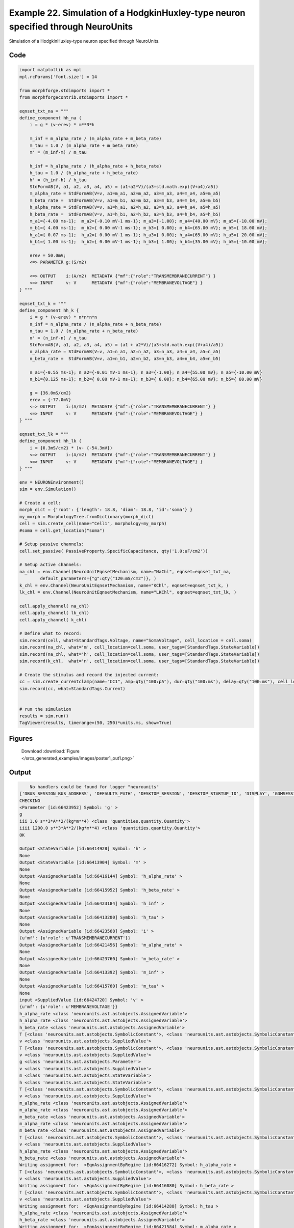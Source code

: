 
.. _example_poster1:

Example 22. Simulation of a HodgkinHuxley-type neuron specified through NeuroUnits
==================================================================================


Simulation of a HodgkinHuxley-type neuron specified through NeuroUnits.

Code
~~~~

.. code-block:: python

    
    
    
    
    
    
    
    
    
    
    
    import matplotlib as mpl
    mpl.rcParams['font.size'] = 14
    
    from morphforge.stdimports import *
    from morphforgecontrib.stdimports import *
    
    eqnset_txt_na = """
    define_component hh_na {
        i = g * (v-erev) * m**3*h
    
        m_inf = m_alpha_rate / (m_alpha_rate + m_beta_rate)
        m_tau = 1.0 / (m_alpha_rate + m_beta_rate)
        m' = (m_inf-m) / m_tau
    
        h_inf = h_alpha_rate / (h_alpha_rate + h_beta_rate)
        h_tau = 1.0 / (h_alpha_rate + h_beta_rate)
        h' = (h_inf-h) / h_tau
        StdFormAB(V, a1, a2, a3, a4, a5) = (a1+a2*V)/(a3+std.math.exp((V+a4)/a5))
        m_alpha_rate = StdFormAB(V=v, a1=m_a1, a2=m_a2, a3=m_a3, a4=m_a4, a5=m_a5)
        m_beta_rate =  StdFormAB(V=v, a1=m_b1, a2=m_b2, a3=m_b3, a4=m_b4, a5=m_b5)
        h_alpha_rate = StdFormAB(V=v, a1=h_a1, a2=h_a2, a3=h_a3, a4=h_a4, a5=h_a5)
        h_beta_rate =  StdFormAB(V=v, a1=h_b1, a2=h_b2, a3=h_b3, a4=h_b4, a5=h_b5)
        m_a1={-4.00 ms-1};  m_a2={-0.10 mV-1 ms-1}; m_a3={-1.00}; m_a4={40.00 mV}; m_a5={-10.00 mV};
        m_b1={ 4.00 ms-1};  m_b2={ 0.00 mV-1 ms-1}; m_b3={ 0.00}; m_b4={65.00 mV}; m_b5={ 18.00 mV};
        h_a1={ 0.07 ms-1};  h_a2={ 0.00 mV-1 ms-1}; h_a3={ 0.00}; h_a4={65.00 mV}; h_a5={ 20.00 mV};
        h_b1={ 1.00 ms-1};  h_b2={ 0.00 mV-1 ms-1}; h_b3={ 1.00}; h_b4={35.00 mV}; h_b5={-10.00 mV};
    
        erev = 50.0mV;
        <=> PARAMETER g:(S/m2)
    
        <=> OUTPUT    i:(A/m2)  METADATA {"mf":{"role":"TRANSMEMBRANECURRENT"} }
        <=> INPUT     v: V      METADATA {"mf":{"role":"MEMBRANEVOLTAGE"} }
    } """
    
    eqnset_txt_k = """
    define_component hh_k {
        i = g * (v-erev) * n*n*n*n
        n_inf = n_alpha_rate / (n_alpha_rate + n_beta_rate)
        n_tau = 1.0 / (n_alpha_rate + n_beta_rate)
        n' = (n_inf-n) / n_tau
        StdFormAB(V, a1, a2, a3, a4, a5) = (a1 + a2*V)/(a3+std.math.exp((V+a4)/a5))
        n_alpha_rate = StdFormAB(V=v, a1=n_a1, a2=n_a2, a3=n_a3, a4=n_a4, a5=n_a5)
        n_beta_rate =  StdFormAB(V=v, a1=n_b1, a2=n_b2, a3=n_b3, a4=n_b4, a5=n_b5)
    
        n_a1={-0.55 ms-1}; n_a2={-0.01 mV-1 ms-1}; n_a3={-1.00}; n_a4={55.00 mV}; n_a5={-10.00 mV}
        n_b1={0.125 ms-1}; n_b2={ 0.00 mV-1 ms-1}; n_b3={ 0.00}; n_b4={65.00 mV}; n_b5={ 80.00 mV}
    
        g = {36.0mS/cm2}
        erev = {-77.0mV}
        <=> OUTPUT    i:(A/m2)  METADATA {"mf":{"role":"TRANSMEMBRANECURRENT"} }
        <=> INPUT     v: V      METADATA {"mf":{"role":"MEMBRANEVOLTAGE"} }
    } """
    
    eqnset_txt_lk = """
    define_component hh_lk {
        i = {0.3mS/cm2} * (v- {-54.3mV})
        <=> OUTPUT    i:(A/m2)  METADATA {"mf":{"role":"TRANSMEMBRANECURRENT"} }
        <=> INPUT     v: V      METADATA {"mf":{"role":"MEMBRANEVOLTAGE"} }
    } """
    
    env = NEURONEnvironment()
    sim = env.Simulation()
    
    # Create a cell:
    morph_dict = {'root': {'length': 18.8, 'diam': 18.8, 'id':'soma'} }
    my_morph = MorphologyTree.fromDictionary(morph_dict)
    cell = sim.create_cell(name="Cell1", morphology=my_morph)
    #soma = cell.get_location("soma")
    
    # Setup passive channels:
    cell.set_passive( PassiveProperty.SpecificCapacitance, qty('1.0:uF/cm2'))
    
    # Setup active channels:
    na_chl = env.Channel(NeuroUnitEqnsetMechanism, name="NaChl", eqnset=eqnset_txt_na,
            default_parameters={"g":qty("120:mS/cm2")}, )
    k_chl = env.Channel(NeuroUnitEqnsetMechanism, name="KChl", eqnset=eqnset_txt_k, )
    lk_chl = env.Channel(NeuroUnitEqnsetMechanism, name="LKChl", eqnset=eqnset_txt_lk, )
    
    cell.apply_channel( na_chl)
    cell.apply_channel( lk_chl)
    cell.apply_channel( k_chl)
    
    # Define what to record:
    sim.record(cell, what=StandardTags.Voltage, name="SomaVoltage", cell_location = cell.soma)
    sim.record(na_chl, what='m', cell_location=cell.soma, user_tags=[StandardTags.StateVariable])
    sim.record(na_chl, what='h', cell_location=cell.soma, user_tags=[StandardTags.StateVariable])
    sim.record(k_chl,  what='n', cell_location=cell.soma, user_tags=[StandardTags.StateVariable])
    
    # Create the stimulus and record the injected current:
    cc = sim.create_currentclamp(name="CC1", amp=qty("100:pA"), dur=qty("100:ms"), delay=qty("100:ms"), cell_location=cell.soma)
    sim.record(cc, what=StandardTags.Current)
    
    
    # run the simulation
    results = sim.run()
    TagViewer(results, timerange=(50, 250)*units.ms, show=True)
    
    
    




Figures
~~~~~~~~


.. figure:: /srcs_generated_examples/images/poster1_out1.png
    :width: 3in
    :figwidth: 4in

    Download :download:`Figure </srcs_generated_examples/images/poster1_out1.png>`






Output
~~~~~~

.. code-block:: bash

        No handlers could be found for logger "neurounits"
    ['DBUS_SESSION_BUS_ADDRESS', 'DEFAULTS_PATH', 'DESKTOP_SESSION', 'DESKTOP_STARTUP_ID', 'DISPLAY', 'GDMSESSION', 'GNOME_KEYRING_CONTROL', 'GNOME_KEYRING_PID', 'GREP_COLOR', 'GREP_OPTIONS', 'GRIN_ARGS', 'GTK_MODULES', 'HOME', 'INFANDANGO_CONFIGFILE', 'INFANDANGO_ROOT', 'LANG', 'LANGUAGE', 'LC_CTYPE', 'LESS', 'LOGNAME', 'LSCOLORS', 'MANDATORY_PATH', 'MREORG_CONFIG', 'OLDPWD', 'PAGER', 'PATH', 'PWD', 'PYTHONPATH', 'SHELL', 'SHLVL', 'SSH_AGENT_PID', 'SSH_AUTH_SOCK', 'TERM', 'TEXTDOMAIN', 'TEXTDOMAINDIR', 'UBUNTU_MENUPROXY', 'USER', 'WINDOWID', 'XAUTHORITY', 'XDG_CONFIG_DIRS', 'XDG_DATA_DIRS', 'XDG_RUNTIME_DIR', 'XDG_SEAT_PATH', 'XDG_SESSION_COOKIE', 'XDG_SESSION_PATH', 'XTERM_LOCALE', 'XTERM_SHELL', 'XTERM_VERSION', '_', '_JAVA_AWT_WM_NONREPARENTING']
    CHECKING
    <Parameter [id:66423952] Symbol: 'g' >
    g
    iii 1.0 s**3*A**2/(kg*m**4) <class 'quantities.quantity.Quantity'>
    iiii 1200.0 s**3*A**2/(kg*m**4) <class 'quantities.quantity.Quantity'>
    OK
    
    Output <StateVariable [id:66414928] Symbol: 'h' >
    None
    Output <StateVariable [id:66413904] Symbol: 'm' >
    None
    Output <AssignedVariable [id:66416144] Symbol: 'h_alpha_rate' >
    None
    Output <AssignedVariable [id:66415952] Symbol: 'h_beta_rate' >
    None
    Output <AssignedVariable [id:66423184] Symbol: 'h_inf' >
    None
    Output <AssignedVariable [id:66413200] Symbol: 'h_tau' >
    None
    Output <AssignedVariable [id:66423568] Symbol: 'i' >
    {u'mf': {u'role': u'TRANSMEMBRANECURRENT'}}
    Output <AssignedVariable [id:66421456] Symbol: 'm_alpha_rate' >
    None
    Output <AssignedVariable [id:66423760] Symbol: 'm_beta_rate' >
    None
    Output <AssignedVariable [id:66413392] Symbol: 'm_inf' >
    None
    Output <AssignedVariable [id:66415760] Symbol: 'm_tau' >
    None
    input <SuppliedValue [id:66424720] Symbol: 'v' >
    {u'mf': {u'role': u'MEMBRANEVOLTAGE'}}
    h_alpha_rate <class 'neurounits.ast.astobjects.AssignedVariable'>
    h_alpha_rate <class 'neurounits.ast.astobjects.AssignedVariable'>
    h_beta_rate <class 'neurounits.ast.astobjects.AssignedVariable'>
    T [<class 'neurounits.ast.astobjects.SymbolicConstant'>, <class 'neurounits.ast.astobjects.SymbolicConstant'>, <class 'neurounits.ast.astobjects.SymbolicConstant'>, <class 'neurounits.ast.astobjects.SymbolicConstant'>, <class 'neurounits.ast.astobjects.SymbolicConstant'>, <class 'neurounits.ast.astobjects.SuppliedValue'>]
    v <class 'neurounits.ast.astobjects.SuppliedValue'>
    T [<class 'neurounits.ast.astobjects.SymbolicConstant'>, <class 'neurounits.ast.astobjects.SymbolicConstant'>, <class 'neurounits.ast.astobjects.SymbolicConstant'>, <class 'neurounits.ast.astobjects.SymbolicConstant'>, <class 'neurounits.ast.astobjects.SymbolicConstant'>, <class 'neurounits.ast.astobjects.SuppliedValue'>]
    v <class 'neurounits.ast.astobjects.SuppliedValue'>
    g <class 'neurounits.ast.astobjects.Parameter'>
    v <class 'neurounits.ast.astobjects.SuppliedValue'>
    m <class 'neurounits.ast.astobjects.StateVariable'>
    h <class 'neurounits.ast.astobjects.StateVariable'>
    T [<class 'neurounits.ast.astobjects.SymbolicConstant'>, <class 'neurounits.ast.astobjects.SymbolicConstant'>, <class 'neurounits.ast.astobjects.SymbolicConstant'>, <class 'neurounits.ast.astobjects.SymbolicConstant'>, <class 'neurounits.ast.astobjects.SymbolicConstant'>, <class 'neurounits.ast.astobjects.SuppliedValue'>]
    v <class 'neurounits.ast.astobjects.SuppliedValue'>
    m_alpha_rate <class 'neurounits.ast.astobjects.AssignedVariable'>
    m_alpha_rate <class 'neurounits.ast.astobjects.AssignedVariable'>
    m_beta_rate <class 'neurounits.ast.astobjects.AssignedVariable'>
    m_alpha_rate <class 'neurounits.ast.astobjects.AssignedVariable'>
    m_beta_rate <class 'neurounits.ast.astobjects.AssignedVariable'>
    T [<class 'neurounits.ast.astobjects.SymbolicConstant'>, <class 'neurounits.ast.astobjects.SymbolicConstant'>, <class 'neurounits.ast.astobjects.SymbolicConstant'>, <class 'neurounits.ast.astobjects.SymbolicConstant'>, <class 'neurounits.ast.astobjects.SymbolicConstant'>, <class 'neurounits.ast.astobjects.SuppliedValue'>]
    v <class 'neurounits.ast.astobjects.SuppliedValue'>
    h_alpha_rate <class 'neurounits.ast.astobjects.AssignedVariable'>
    h_beta_rate <class 'neurounits.ast.astobjects.AssignedVariable'>
    Writing assignment for:  <EqnAssignmentByRegime [id:66416272] Symbol: h_alpha_rate >
    T [<class 'neurounits.ast.astobjects.SymbolicConstant'>, <class 'neurounits.ast.astobjects.SymbolicConstant'>, <class 'neurounits.ast.astobjects.SymbolicConstant'>, <class 'neurounits.ast.astobjects.SymbolicConstant'>, <class 'neurounits.ast.astobjects.SymbolicConstant'>, <class 'neurounits.ast.astobjects.SuppliedValue'>]
    v <class 'neurounits.ast.astobjects.SuppliedValue'>
    Writing assignment for:  <EqnAssignmentByRegime [id:66416080] Symbol: h_beta_rate >
    T [<class 'neurounits.ast.astobjects.SymbolicConstant'>, <class 'neurounits.ast.astobjects.SymbolicConstant'>, <class 'neurounits.ast.astobjects.SymbolicConstant'>, <class 'neurounits.ast.astobjects.SymbolicConstant'>, <class 'neurounits.ast.astobjects.SymbolicConstant'>, <class 'neurounits.ast.astobjects.SuppliedValue'>]
    v <class 'neurounits.ast.astobjects.SuppliedValue'>
    Writing assignment for:  <EqnAssignmentByRegime [id:66414288] Symbol: h_tau >
    h_alpha_rate <class 'neurounits.ast.astobjects.AssignedVariable'>
    h_beta_rate <class 'neurounits.ast.astobjects.AssignedVariable'>
    Writing assignment for:  <EqnAssignmentByRegime [id:66421584] Symbol: m_alpha_rate >
    T [<class 'neurounits.ast.astobjects.SymbolicConstant'>, <class 'neurounits.ast.astobjects.SymbolicConstant'>, <class 'neurounits.ast.astobjects.SymbolicConstant'>, <class 'neurounits.ast.astobjects.SymbolicConstant'>, <class 'neurounits.ast.astobjects.SymbolicConstant'>, <class 'neurounits.ast.astobjects.SuppliedValue'>]
    v <class 'neurounits.ast.astobjects.SuppliedValue'>
    Writing assignment for:  <EqnAssignmentByRegime [id:66423696] Symbol: i >
    g <class 'neurounits.ast.astobjects.Parameter'>
    v <class 'neurounits.ast.astobjects.SuppliedValue'>
    m <class 'neurounits.ast.astobjects.StateVariable'>
    h <class 'neurounits.ast.astobjects.StateVariable'>
    Writing assignment for:  <EqnAssignmentByRegime [id:66423888] Symbol: m_beta_rate >
    T [<class 'neurounits.ast.astobjects.SymbolicConstant'>, <class 'neurounits.ast.astobjects.SymbolicConstant'>, <class 'neurounits.ast.astobjects.SymbolicConstant'>, <class 'neurounits.ast.astobjects.SymbolicConstant'>, <class 'neurounits.ast.astobjects.SymbolicConstant'>, <class 'neurounits.ast.astobjects.SuppliedValue'>]
    v <class 'neurounits.ast.astobjects.SuppliedValue'>
    Writing assignment for:  <EqnAssignmentByRegime [id:66415888] Symbol: m_tau >
    m_alpha_rate <class 'neurounits.ast.astobjects.AssignedVariable'>
    m_beta_rate <class 'neurounits.ast.astobjects.AssignedVariable'>
    Writing assignment for:  <EqnAssignmentByRegime [id:66423312] Symbol: h_inf >
    h_alpha_rate <class 'neurounits.ast.astobjects.AssignedVariable'>
    h_alpha_rate <class 'neurounits.ast.astobjects.AssignedVariable'>
    h_beta_rate <class 'neurounits.ast.astobjects.AssignedVariable'>
    Writing assignment for:  <EqnAssignmentByRegime [id:66413520] Symbol: m_inf >
    m_alpha_rate <class 'neurounits.ast.astobjects.AssignedVariable'>
    m_alpha_rate <class 'neurounits.ast.astobjects.AssignedVariable'>
    m_beta_rate <class 'neurounits.ast.astobjects.AssignedVariable'>
    h_inf <class 'neurounits.ast.astobjects.AssignedVariable'>
    h <class 'neurounits.ast.astobjects.StateVariable'>
    h_tau <class 'neurounits.ast.astobjects.AssignedVariable'>
    m_inf <class 'neurounits.ast.astobjects.AssignedVariable'>
    m <class 'neurounits.ast.astobjects.StateVariable'>
    m_tau <class 'neurounits.ast.astobjects.AssignedVariable'>
    __exp__
    x <class 'neurounits.ast.astobjects.FunctionDefParameter'>
    a1 <class 'neurounits.ast.astobjects.FunctionDefParameter'>
    a2 <class 'neurounits.ast.astobjects.FunctionDefParameter'>
    V <class 'neurounits.ast.astobjects.FunctionDefParameter'>
    a3 <class 'neurounits.ast.astobjects.FunctionDefParameter'>
    T [<class 'neurounits.ast.astobjects.DivOp'>]
    V <class 'neurounits.ast.astobjects.FunctionDefParameter'>
    a4 <class 'neurounits.ast.astobjects.FunctionDefParameter'>
    a5 <class 'neurounits.ast.astobjects.FunctionDefParameter'>
    Output <StateVariable [id:66486224] Symbol: 'n' >
    None
    Output <AssignedVariable [id:66491024] Symbol: 'i' >
    {u'mf': {u'role': u'TRANSMEMBRANECURRENT'}}
    Output <AssignedVariable [id:66483216] Symbol: 'n_alpha_rate' >
    None
    Output <AssignedVariable [id:66492752] Symbol: 'n_beta_rate' >
    None
    Output <AssignedVariable [id:66490448] Symbol: 'n_inf' >
    None
    Output <AssignedVariable [id:66492368] Symbol: 'n_tau' >
    None
    input <SuppliedValue [id:66492944] Symbol: 'v' >
    {u'mf': {u'role': u'MEMBRANEVOLTAGE'}}
    n_alpha_rate <class 'neurounits.ast.astobjects.AssignedVariable'>
    n_beta_rate <class 'neurounits.ast.astobjects.AssignedVariable'>
    v <class 'neurounits.ast.astobjects.SuppliedValue'>
    n <class 'neurounits.ast.astobjects.StateVariable'>
    n <class 'neurounits.ast.astobjects.StateVariable'>
    n <class 'neurounits.ast.astobjects.StateVariable'>
    n <class 'neurounits.ast.astobjects.StateVariable'>
    T [<class 'neurounits.ast.astobjects.SymbolicConstant'>, <class 'neurounits.ast.astobjects.SymbolicConstant'>, <class 'neurounits.ast.astobjects.SymbolicConstant'>, <class 'neurounits.ast.astobjects.SymbolicConstant'>, <class 'neurounits.ast.astobjects.SymbolicConstant'>, <class 'neurounits.ast.astobjects.SuppliedValue'>]
    v <class 'neurounits.ast.astobjects.SuppliedValue'>
    T [<class 'neurounits.ast.astobjects.SymbolicConstant'>, <class 'neurounits.ast.astobjects.SymbolicConstant'>, <class 'neurounits.ast.astobjects.SymbolicConstant'>, <class 'neurounits.ast.astobjects.SymbolicConstant'>, <class 'neurounits.ast.astobjects.SymbolicConstant'>, <class 'neurounits.ast.astobjects.SuppliedValue'>]
    v <class 'neurounits.ast.astobjects.SuppliedValue'>
    n_alpha_rate <class 'neurounits.ast.astobjects.AssignedVariable'>
    n_alpha_rate <class 'neurounits.ast.astobjects.AssignedVariable'>
    n_beta_rate <class 'neurounits.ast.astobjects.AssignedVariable'>
    Writing assignment for:  <EqnAssignmentByRegime [id:66491152] Symbol: i >
    v <class 'neurounits.ast.astobjects.SuppliedValue'>
    n <class 'neurounits.ast.astobjects.StateVariable'>
    n <class 'neurounits.ast.astobjects.StateVariable'>
    n <class 'neurounits.ast.astobjects.StateVariable'>
    n <class 'neurounits.ast.astobjects.StateVariable'>
    Writing assignment for:  <EqnAssignmentByRegime [id:66492880] Symbol: n_beta_rate >
    T [<class 'neurounits.ast.astobjects.SymbolicConstant'>, <class 'neurounits.ast.astobjects.SymbolicConstant'>, <class 'neurounits.ast.astobjects.SymbolicConstant'>, <class 'neurounits.ast.astobjects.SymbolicConstant'>, <class 'neurounits.ast.astobjects.SymbolicConstant'>, <class 'neurounits.ast.astobjects.SuppliedValue'>]
    v <class 'neurounits.ast.astobjects.SuppliedValue'>
    Writing assignment for:  <EqnAssignmentByRegime [id:66485072] Symbol: n_alpha_rate >
    T [<class 'neurounits.ast.astobjects.SymbolicConstant'>, <class 'neurounits.ast.astobjects.SymbolicConstant'>, <class 'neurounits.ast.astobjects.SymbolicConstant'>, <class 'neurounits.ast.astobjects.SymbolicConstant'>, <class 'neurounits.ast.astobjects.SymbolicConstant'>, <class 'neurounits.ast.astobjects.SuppliedValue'>]
    v <class 'neurounits.ast.astobjects.SuppliedValue'>
    Writing assignment for:  <EqnAssignmentByRegime [id:66490960] Symbol: n_inf >
    n_alpha_rate <class 'neurounits.ast.astobjects.AssignedVariable'>
    n_alpha_rate <class 'neurounits.ast.astobjects.AssignedVariable'>
    n_beta_rate <class 'neurounits.ast.astobjects.AssignedVariable'>
    Writing assignment for:  <EqnAssignmentByRegime [id:66492496] Symbol: n_tau >
    n_alpha_rate <class 'neurounits.ast.astobjects.AssignedVariable'>
    n_beta_rate <class 'neurounits.ast.astobjects.AssignedVariable'>
    n_inf <class 'neurounits.ast.astobjects.AssignedVariable'>
    n <class 'neurounits.ast.astobjects.StateVariable'>
    n_tau <class 'neurounits.ast.astobjects.AssignedVariable'>
    __exp__
    x <class 'neurounits.ast.astobjects.FunctionDefParameter'>
    a1 <class 'neurounits.ast.astobjects.FunctionDefParameter'>
    a2 <class 'neurounits.ast.astobjects.FunctionDefParameter'>
    V <class 'neurounits.ast.astobjects.FunctionDefParameter'>
    a3 <class 'neurounits.ast.astobjects.FunctionDefParameter'>
    T [<class 'neurounits.ast.astobjects.DivOp'>]
    V <class 'neurounits.ast.astobjects.FunctionDefParameter'>
    a4 <class 'neurounits.ast.astobjects.F2013-12-01 17:16:07,592 - morphforge.core.logmgr - INFO - Logger Started OK
    2013-12-01 17:16:07,592 - DISABLEDLOGGING - INFO - _run_spawn() [Pickling Sim]
    No handlers could be found for logger "neurounits"
    2013-12-01 17:16:09,887 - morphforge.core.logmgr - INFO - Logger Started OK
    2013-12-01 17:16:09,887 - DISABLEDLOGGING - INFO - Ensuring Modfile is built
    ['DBUS_SESSION_BUS_ADDRESS', 'DEFAULTS_PATH', 'DESKTOP_SESSION', 'DESKTOP_STARTUP_ID', 'DISPLAY', 'GDMSESSION', 'GNOME_KEYRING_CONTROL', 'GNOME_KEYRING_PID', 'GREP_COLOR', 'GREP_OPTIONS', 'GRIN_ARGS', 'GTK_MODULES', 'HOME', 'INFANDANGO_CONFIGFILE', 'INFANDANGO_ROOT', 'LANG', 'LANGUAGE', 'LC_CTYPE', 'LD_LIBRARY_PATH', 'LESS', 'LOGNAME', 'LSCOLORS', 'MANDATORY_PATH', 'MREORG_CONFIG', 'OLDPWD', 'PAGER', 'PATH', 'PWD', 'PYTHONPATH', 'SHELL', 'SHLVL', 'SSH_AGENT_PID', 'SSH_AUTH_SOCK', 'TERM', 'TEXTDOMAIN', 'TEXTDOMAINDIR', 'UBUNTU_MENUPROXY', 'USER', 'WINDOWID', 'XAUTHORITY', 'XDG_CONFIG_DIRS', 'XDG_DATA_DIRS', 'XDG_RUNTIME_DIR', 'XDG_SEAT_PATH', 'XDG_SESSION_COOKIE', 'XDG_SESSION_PATH', 'XTERM_LOCALE', 'XTERM_SHELL', 'XTERM_VERSION', '_', '_JAVA_AWT_WM_NONREPARENTING']
    Loading Bundle from: /mnt/scratch/tmp/morphforge/tmp/simulationresults/e9/e90a9c98b7e5fda14e011f9dd4cecf45.bundle (134k) : 0.991 seconds
    Executing: /home/michael/opt//x86_64/bin/modlunit /mnt/scratch/tmp/morphforge/tmp/tmp_72b8e1c8c62ecd7f3649149dd83ae07a.mod
    /mnt/scratch/tmp/morphforge/tmp/modbuild_23815
    Executing: /home/michael/opt//x86_64/bin/nocmodl tmp_72b8e1c8c62ecd7f3649149dd83ae07a.mod
    Executing: /home/michael/opt//share/nrn/libtool --mode=compile gcc -DHAVE_CONFIG_H   -I"."  -I".."  -I"/home/michael/opt//include/nrn"  -I"/home/michael/opt//x86_64/lib"    -g -O2 -c -o tmp_72b8e1c8c62ecd7f3649149dd83ae07a.lo tmp_72b8e1c8c62ecd7f3649149dd83ae07a.c  
    Executing: /home/michael/opt//share/nrn/libtool --mode=link gcc -module  -g -O2  -shared  -o tmp_72b8e1c8c62ecd7f3649149dd83ae07a.la  -rpath /home/michael/opt//x86_64/libs  tmp_72b8e1c8c62ecd7f3649149dd83ae07a.lo  -L/home/michael/opt//x86_64/lib -L/home/michael/opt//x86_64/lib  /home/michael/opt//x86_64/lib/libnrniv.la  -lnrnoc -loc -lmemacs -lnrnmpi -lscopmath -lsparse13 -lreadline -lncurses -livoc -lneuron_gnu -lmeschach -lsundials -lm -ldl   
    OP1: libtool: compile:  gcc -DHAVE_CONFIG_H -I. -I.. -I/home/michael/opt//include/nrn -I/home/michael/opt//x86_64/lib -g -O2 -c tmp_72b8e1c8c62ecd7f3649149dd83ae07a.c  -fPIC -DPIC -o .libs/tmp_72b8e1c8c62ecd7f3649149dd83ae07a.o
    
    OP2: libtool: link: gcc -shared  -fPIC -DPIC  .libs/tmp_72b8e1c8c62ecd7f3649149dd83ae07a.o   -Wl,-rpath -Wl,/home/michael/opt/x86_64/lib -Wl,-rpath -Wl,/home/michael/opt/x86_64/lib -L/home/michael/opt//x86_64/lib /home/michael/opt/x86_64/lib/libnrniv.so /home/michael/opt/x86_64/lib/libnrnoc.so /home/michael/opt/x86_64/lib/liboc.so /home/michael/opt/x86_64/lib/libmemacs.so /home/michael/opt/x86_64/lib/libnrnmpi.so /home/michael/opt/x86_64/lib/libscopmath.so /home/michael/opt/x86_64/lib/libsparse13.so -lreadline -lncurses /home/michael/opt/x86_64/lib/libivoc.so /home/michael/opt/x86_64/lib/libneuron_gnu.so /home/michael/opt/x86_64/lib/libmeschach.so /home/michael/opt/x86_64/lib/libsundials.so -lm -ldl  -O2   -pthread -Wl,-soname -Wl,tmp_72b8e1c8c62ecd7f3649149dd83ae07a.so.0 -o .libs/tmp_72b8e1c8c62ecd7f3649149dd83ae07a.so.0.0.0
    libtool: link: (cd ".libs" && rm -f "tmp_72b8e1c8c62ecd7f3649149dd83ae07a.so.0" && ln -s "tmp_72b8e1c8c62ecd7f3649149dd83ae07a.so.0.0.0" "tmp_72b8e1c8c62ecd7f3649149dd83ae07a.so.0")
    libtool: link: (cd ".libs" && rm -f "tmp_72b8e1c8c62ecd7f3649149dd83ae07a.so" && ln -s "tmp_72b8e1c8c62ecd7f3649149dd83ae07a.so.0.0.0" "tmp_72b8e1c8c62ecd7f3649149dd83ae07a.so")
    libtool: link: ( cd ".libs" && rm -f "tmp_72b8e1c8c62ecd7f3649149dd83ae07a.la" && ln -s "../tmp_72b8e1c8c62ecd7f3649149dd83ae07a.la" "tmp_72b8e1c8c62ecd7f3649149dd83ae07a.la" )
    
    Executing: /home/michael/opt//x86_64/bin/modlunit /mnt/scratch/tmp/morphforge/tmp/tmp_4b8bd5611b44aa2154237a91099a4e7c.mod
    /mnt/scratch/tmp/morphforge/tmp/modbuild_23815
    Executing: /home/michael/opt//x86_64/bin/nocmodl tmp_4b8bd5611b44aa2154237a91099a4e7c.mod
    Executing: /home/michael/opt//share/nrn/libtool --mode=compile gcc -DHAVE_CONFIG_H   -I"."  -I".."  -I"/home/michael/opt//include/nrn"  -I"/home/michael/opt//x86_64/lib"    -g -O2 -c -o tmp_4b8bd5611b44aa2154237a91099a4e7c.lo tmp_4b8bd5611b44aa2154237a91099a4e7c.c  
    Executing: /home/michael/opt//share/nrn/libtool --mode=link gcc -module  -NEURON -- Release 7.3 (869:0141cf0aff14) 2013-05-10
    Duke, Yale, and the BlueBrain Project -- Copyright 1984-2013
    See http://www.neuron.yale.edu/neuron/credits
    
    g -O2  -shared  -o tmp_4b8bd5611b44aa2154237a91099a4e7c.la  -rpath /home/michael/opt//x86_64/libs  tmp_4b8bd5611b44aa2154237a91099a4e7c.lo  -L/home/michael/opt//x86_64/lib -L/home/michael/opt//x86_64/lib  /home/michael/opt//x86_64/lib/libnrniv.la  -lnrnoc -loc -lmemacs -lnrnmpi -lscopmath -lsparse13 -lreadline -lncurses -livoc -lneuron_gnu -lmeschach -lsundials -lm -ldl   
    OP1: libtool: compile:  gcc -DHAVE_CONFIG_H -I. -I.. -I/home/michael/opt//include/nrn -I/home/michael/opt//x86_64/lib -g -O2 -c tmp_4b8bd5611b44aa2154237a91099a4e7c.c  -fPIC -DPIC -o .libs/tmp_4b8bd5611b44aa2154237a91099a4e7c.o
    
    OP2: libtool: link: gcc -shared  -fPIC -DPIC  .libs/tmp_4b8bd5611b44aa2154237a91099a4e7c.o   -Wl,-rpath -Wl,/home/michael/opt/x86_64/lib -Wl,-rpath -Wl,/home/michael/opt/x86_64/lib -L/home/michael/opt//x86_64/lib /home/michael/opt/x86_64/lib/libnrniv.so /home/michael/opt/x86_64/lib/libnrnoc.so /home/michael/opt/x86_64/lib/liboc.so /home/michael/opt/x86_64/lib/libmemacs.so /home/michael/opt/x86_64/lib/libnrnmpi.so /home/michael/opt/x86_64/lib/libscopmath.so /home/michael/opt/x86_64/lib/libsparse13.so -lreadline -lncurses /home/michael/opt/x86_64/lib/libivoc.so /home/michael/opt/x86_64/lib/libneuron_gnu.so /home/michael/opt/x86_64/lib/libmeschach.so /home/michael/opt/x86_64/lib/libsundials.so -lm -ldl  -O2   -pthread -Wl,-soname -Wl,tmp_4b8bd5611b44aa2154237a91099a4e7c.so.0 -o .libs/tmp_4b8bd5611b44aa2154237a91099a4e7c.so.0.0.0
    libtool: link: (cd ".libs" && rm -f "tmp_4b8bd5611b44aa2154237a91099a4e7c.so.0" && ln -s "tmp_4b8bd5611b44aa2154237a91099a4e7c.so.0.0.0" "tmp_4b8bd5611b44aa2154237a91099a4e7c.so.0")
    libtool: link: (cd ".libs" && rm -f "tmp_4b8bd5611b44aa2154237a91099a4e7c.so" && ln -s "tmp_4b8bd5611b44aa2154237a91099a4e7c.so.0.0.0" "tmp_4b8bd5611b44aa2154237a91099a4e7c.so")
    libtool: link: ( cd ".libs" && rm -f "tmp_4b8bd5611b44aa2154237a91099a4e7c.la" && ln -s "../tmp_4b8bd5611b44aa2154237a91099a4e7c.la" "tmp_4b8bd5611b44aa2154237a91099a4e7c.la" )
    
    loading membrane mechanisms from /mnt/scratch/tmp/morphforge/tmp/modout/mod_b710d7b3064eaabef925f2922f85b448.so
    loading membrane mechanisms from /mnt/scratch/tmp/morphforge/tmp/modout/mod_5b144839abc1f71c64edc719bdbc0a69.so
    loading membrane mechanisms from /mnt/scratch/tmp/morphforge/tmp/modout/mod_799583e317ef835f0a856c504569a8d4.so
    Running Hoc File: /mnt/scratch/tmp/morphforge/tmp/tmp_232733c472377264461006269833bbf4.hoc
    	1 
    	1 
    	0.01 
    	0 
    	1 
    	50000 
    	1 
    	50000 
    	1 
    	50000 
    	1 
    	50000 
    	1 
    	50000 
    	1 
    Running Simulation
    Time for Extracting Data: (5 records) 0.00896692276001
    Running simulation : 2.657 seconds
    Size of results file: 0.3 (MB)
    Post-processing : 0.048 seconds
    Entire load-run-save time : 3.696 seconds
    Suceeded
    unctionDefParameter'>
    a5 <class 'neurounits.ast.astobjects.FunctionDefParameter'>
    Output <AssignedVariable [id:66519376] Symbol: 'i' >
    {u'mf': {u'role': u'TRANSMEMBRANECURRENT'}}
    input <SuppliedValue [id:66521616] Symbol: 'v' >
    {u'mf': {u'role': u'MEMBRANEVOLTAGE'}}
    v <class 'neurounits.ast.astobjects.SuppliedValue'>
    Writing assignment for:  <EqnAssignmentByRegime [id:66521680] Symbol: i >
    v <class 'neurounits.ast.astobjects.SuppliedValue'>
    _run_spawn() [Loading results from /mnt/scratch/tmp/morphforge/tmp/simulationresults/e9//e90a9c98b7e5fda14e011f9dd4cecf45.neuronsim.results.pickle ]
    PlotManger saving:  _output/figures/poster1/{png,svg}/fig000_Autosave_figure_1.{png,svg}




